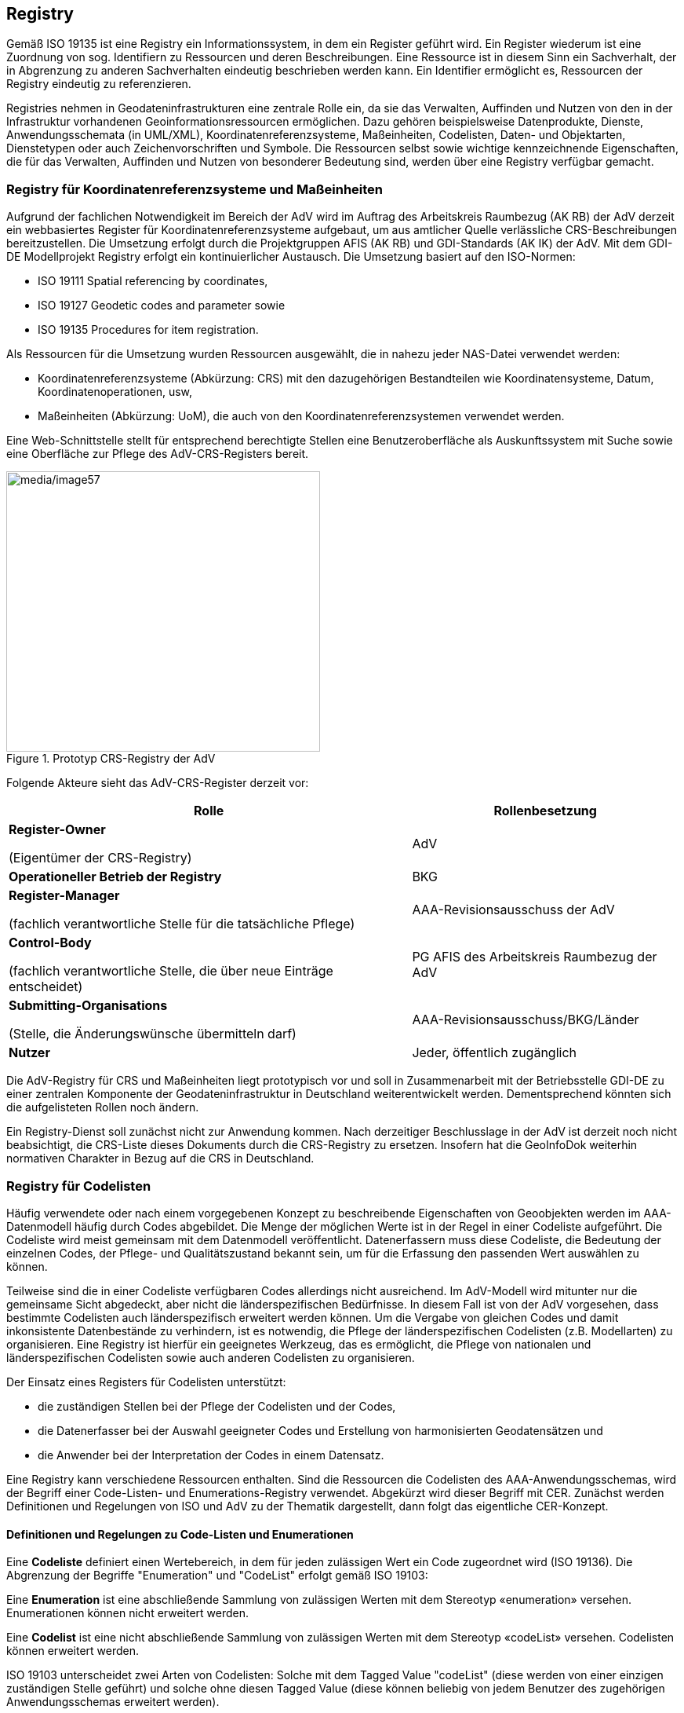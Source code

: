 [[registry]]
== Registry

Gemäß ISO 19135 ist eine Registry ein Informationssystem, in dem ein Register geführt wird. Ein Register wiederum ist eine Zuordnung von sog. Identifiern zu Ressourcen und deren Beschreibungen. Eine Ressource ist in diesem Sinn ein Sachverhalt, der in Abgrenzung zu anderen Sachverhalten eindeutig beschrieben werden kann. Ein Identifier ermöglicht es, Ressourcen der Registry eindeutig zu referenzieren.

Registries nehmen in Geodateninfrastrukturen eine zentrale Rolle ein, da sie das Verwalten, Auffinden und Nutzen von den in der Infrastruktur vorhandenen Geoinformationsressourcen ermöglichen. Dazu gehören beispielsweise Datenprodukte, Dienste, Anwendungsschemata (in UML/XML), Koordinatenreferenzsysteme, Maßeinheiten, Codelisten, Daten- und Objektarten, Dienstetypen oder auch Zeichenvorschriften und Symbole. Die Ressourcen selbst sowie wichtige kennzeichnende Eigenschaften, die für das Verwalten, Auffinden und Nutzen von besonderer Bedeutung sind, werden über eine Registry verfügbar gemacht.

[[registry_crsuom]]
=== Registry für Koordinatenreferenzsysteme und Maßeinheiten

Aufgrund der fachlichen Notwendigkeit im Bereich der AdV wird im Auftrag des Arbeitskreis Raumbezug (AK RB) der AdV derzeit ein webbasiertes Register für Koordinatenreferenzsysteme aufgebaut, um aus amtlicher Quelle verlässliche CRS-Beschreibungen bereitzustellen. Die Umsetzung erfolgt durch die Projektgruppen AFIS (AK RB) und GDI-Standards (AK IK) der AdV. Mit dem GDI-DE Modellprojekt Registry erfolgt ein kontinuierlicher Austausch. Die Umsetzung basiert auf den ISO-Normen:

* ISO 19111 Spatial referencing by coordinates,
* ISO 19127 Geodetic codes and parameter sowie
* ISO 19135 Procedures for item registration.

Als Ressourcen für die Umsetzung wurden Ressourcen ausgewählt, die in nahezu jeder NAS-Datei verwendet werden:

* Koordinatenreferenzsysteme (Abkürzung: CRS) mit den dazugehörigen Bestandteilen wie Koordinatensysteme, Datum, Koordinatenoperationen, usw,
* Maßeinheiten (Abkürzung: UoM), die auch von den Koordinatenreferenzsystemen verwendet werden.

Eine Web-Schnittstelle stellt für entsprechend berechtigte Stellen eine Benutzeroberfläche als Auskunftssystem mit Suche sowie eine Oberfläche zur Pflege des AdV-CRS-Registers bereit.

[#img_57,reftext='{figure-caption} {counter:figure-num}']
.Prototyp CRS-Registry der AdV
image::media/image57.png[media/image57,width=400,height=357]

Folgende Akteure sieht das AdV-CRS-Register derzeit vor:

[width="100%",cols="60%,40%",options="header"]
|===
|*Rolle* |*Rollenbesetzung*
a|
*Register-Owner*

(Eigentümer der CRS-Registry)

|AdV
|*Operationeller Betrieb der Registry* |BKG
a|
*Register-Manager*

(fachlich verantwortliche Stelle für die tatsächliche Pflege)

|AAA-Revisionsausschuss der AdV
a|
*Control-Body*

(fachlich verantwortliche Stelle, die über neue Einträge entscheidet)

|PG AFIS des Arbeitskreis Raumbezug der AdV
a|
*Submitting-Organisations*

(Stelle, die Änderungswünsche übermitteln darf)

|AAA-Revisionsausschuss/BKG/Länder
|*Nutzer* |Jeder, öffentlich zugänglich
|===

Die AdV-Registry für CRS und Maßeinheiten liegt prototypisch vor und soll in Zusammenarbeit mit der Betriebsstelle GDI-DE zu einer zentralen Komponente der Geodateninfrastruktur in Deutschland weiterentwickelt werden. Dementsprechend könnten sich die aufgelisteten Rollen noch ändern.

Ein Registry-Dienst soll zunächst nicht zur Anwendung kommen. Nach derzeitiger Beschlusslage in der AdV ist derzeit noch nicht beabsichtigt, die CRS-Liste dieses Dokuments durch die CRS-Registry zu ersetzen. Insofern hat die GeoInfoDok weiterhin normativen Charakter in Bezug auf die CRS in Deutschland.

[[registry_codelists]]
=== Registry für Codelisten

Häufig verwendete oder nach einem vorgegebenen Konzept zu beschreibende Eigenschaften von Geoobjekten werden im AAA-Datenmodell häufig durch Codes abgebildet. Die Menge der möglichen Werte ist in der Regel in einer Codeliste aufgeführt. Die Codeliste wird meist gemeinsam mit dem Datenmodell veröffentlicht. Datenerfassern muss diese Codeliste, die Bedeutung der einzelnen Codes, der Pflege- und Qualitätszustand bekannt sein, um für die Erfassung den passenden Wert auswählen zu können.

Teilweise sind die in einer Codeliste verfügbaren Codes allerdings nicht ausreichend. Im AdV-Modell wird mitunter nur die gemeinsame Sicht abgedeckt, aber nicht die länderspezifischen Bedürfnisse. In diesem Fall ist von der AdV vorgesehen, dass bestimmte Codelisten auch länderspezifisch erweitert werden können. Um die Vergabe von gleichen Codes und damit inkonsistente Datenbestände zu verhindern, ist es notwendig, die Pflege der länderspezifischen Codelisten (z.B. Modellarten) zu organisieren. Eine Registry ist hierfür ein geeignetes Werkzeug, das es ermöglicht, die Pflege von nationalen und länderspezifischen Codelisten sowie auch anderen Codelisten zu organisieren.

Der Einsatz eines Registers für Codelisten unterstützt:

* die zuständigen Stellen bei der Pflege der Codelisten und der Codes,
* die Datenerfasser bei der Auswahl geeigneter Codes und Erstellung von harmonisierten Geodatensätzen und
* die Anwender bei der Interpretation der Codes in einem Datensatz.

Eine Registry kann verschiedene Ressourcen enthalten. Sind die Ressourcen die Codelisten des AAA-Anwendungsschemas, wird der Begriff einer Code-Listen- und Enumerations-Registry verwendet. Abgekürzt wird dieser Begriff mit CER. Zunächst werden Definitionen und Regelungen von ISO und AdV zu der Thematik dargestellt, dann folgt das eigentliche CER-Konzept.

[[registry_codelists_regelungen]]
==== Definitionen und Regelungen zu Code-Listen und Enumerationen

Eine *Codeliste* definiert einen Wertebereich, in dem für jeden zulässigen Wert ein Code zugeordnet wird (ISO 19136). Die Abgrenzung der Begriffe "Enumeration" und "CodeList" erfolgt gemäß ISO 19103:

Eine *Enumeration* ist eine abschließende Sammlung von zulässigen Werten mit dem Stereotyp «enumeration» versehen. Enumerationen können nicht erweitert werden.

Eine *Codelist* ist eine nicht abschließende Sammlung von zulässigen Werten mit dem Stereotyp «codeList» versehen. Codelisten können erweitert werden.

ISO 19103 unterscheidet zwei Arten von Codelisten: Solche mit dem Tagged Value "codeList" (diese werden von einer einzigen zuständigen Stelle geführt) und solche ohne diesen Tagged Value (diese können beliebig von jedem Benutzer des zugehörigen Anwendungsschemas erweitert werden).

Im Basisschema gebrauchte Code-Listen, die von ihrem Charakter her a) von den anwendungsspezifischen Subschemata gefüllt werden müssen und b) zur Integration unterschiedlicher Anwendungen erweiterbar sein müssen, werden im Basisschema in der Regel als leere Klassen definiert und mit dem Stereotype «CodeList» versehen. In einigen Fällen sind bei Codelisten im Basisschema Wertearten angegeben (z.B. bei AA_Anlassart). Erweiterungen und Änderungen dieser Listen führen nicht zu einer neuen Version der Austauschschnittstelle. Sie erscheinen demnach nicht im Ausgabe-Schema, sondern werden in Form eines dictionaries in einer "externen" XML-Datei geführt. Sie werden an zentraler Stelle mit der Möglichkeit des online-Zugriffs geführt und gepflegt. Mit den Implementierungen des AAA-Modells wächst der Bedarf für ein Konzept zur Erweiterung dieser Codelisten. Hat sich z.B. Land XYZ im Sinne des AdV-Leitfadens zur Fachdatenanbindung eine länderspezifische Ausgabe geschaffen, so fehlt noch ein Code in der Codelist AX_Anlassart_Benutzungsauftrag, um die Erzeugung eben dieser Ausgabe initiieren zu können.

Alle Codelisten des AAA-Fachschemas führen vier- oder sechsstellige Ganzzahl-Codes (wegen führenden Nullen ungleich Integer). Für eine länderspezifische Erweiterung kommen folgende Codelisten mit folgender Stellenzahl in Frage:

[width="100%",cols="72%,28%",options="header"]
|===
a|
Codelist
a|
Stellenzahl

a|
AA_Anlassart

a|
6

a|
AA_Anlassart_Benutzungsauftrag

a|
4

a|
AA_WeitereModellart

a|
unbegrenzt

|===

Die länderspezifische Erweiterung von Codelisten des AAA-Fachschemas (hier speziell der Codes) wird mit dem zweistelligen Länderkürzel (vgl. xref:basisschema_aaa_oids[xrefstyle=full]) eingeleitet. Dem BKG steht das dort vorgesehene dreistellige Kürzel "BKG" zur Verfügung.

Als weitere Zeichen sind die Ziffern {0-9} und Zeichen {A-Z, a-z, ohne Umlaute} zulässig. Groß- und Kleinschreibung wird unterschieden.

Die Stellenanzahl des länderspezifischen Codes einschließlich Präfix sollte zur Erleichterung der Implementierung mit der des AdV-Codes identisch sein. Zukünftig könnte bei Fachinformationssystemen ggf. Bedarf an einer größeren Stellenzahl bestehen.

Beispiele:

* Ein länderspezifischer vierstelliger Benutzungsanlass z.B. lautet "RP10" oder auch "RPA6".
* Ein vierstelliger Benutzungsanlass des BKG (einzige Instanz dreistelligen Kürzels) lautet "BKG7" oder auch "BKGa".

Hierdurch vereinfacht sich eine zentrale Registrierung ("Registry") der erweiterbaren Codelisten (jedes Land und das BKG arbeitet im eigenen Namensraum). Falls die erwähnte Registrierung im Rahmen von GDI-DE nicht benötigt wird, kann sie sogar komplett entfallen.

Die Codelisten- und Enumerationswertearten mit Stereotype und Tagged Value "retired" führen diesen Status mit den zugehörigen Informationen ("gueltigVonModellversion", "gueltigBisModellversion") auch in der CER.

Eine weitere Anforderung zur Führung einer CER ergibt sich aus xref:basisschema_qaundmetadaten[xrefstyle=full]:

"In der Rollenangabe ist ein Codelistenverweis erforderlich, der gemäß ISO/TS 19139 8.5.5 eine URL sein muss. Im Beispiel ist eine URL auf ein Code-List-Dictionary im OGC-Schemarepository angegeben. Dies kann alternativ - wie bei Schemaverweisen - auch ein anderer gültiger Verweis auf ein Code-List-Dictionary sein."

Dies wird mit einem Beispiel näher illustriert:

[source,xml]
----
<gmd:role>
  <gmd:CI_RoleCode codeList="http://schemas.opengis.net/iso/19139/20070417/resources/Codelist/gmxCodelists.xml#CI_RoleCode" codeListValue="processor">processor</CI_RoleCode>
</gmd:role>"
----

[[registry_codelists_registry]]
==== Registry für Codelisten und Enumerationen

Codelisten und Enumerationen der AdV werden in dem Codelisten-Register der GDI geführt (Link: https://registry.gdi-de.org/codelist/[GDI-DE Registry]). Dies betrifft derzeit die Codelisten und Enumerationen aus dem AAA-Anwendungsschema und den Anwendungsschemata Landbedeckung, Landnutzung, Geometrische Verbesserung und Bodenrichtwertmodell. Die Vorgehensweise ist hierbei wie folgt:

* Die Codelisten und Enumerationen werden unter dem Namespace +
https://registry.gdi-de.org/codelist/de.adv-online.gid geführt.
* Die URL zum Aufruf der Codelisten und Enumerationen lautet: +
https://registry.gdi-de.org/codelist/de.adv-online.gid/{Codelist-Name}/{Werteart}
* Codelisten und Enumerationen der Anwendungsschemata in der GeoInfoDok werden im UML-Modell vom Revisionsausschuss gepflegt.
* Veröffentlicht werden zunächst die Codelisten und später auch die Enumerationen der aktuellen Version.

[[registry_xsd]]
=== XML-Schema-Register

XML-Schemata werden bei OGC und INSPIRE in einfachen, dateibasierten Repositories über WebServer bereitgestellt. Diese einfache Bereitstellung ist für die Zwecke der AdV ausreichend. Hier wird kein nach ISO-19135 ausgerichtetes Register benötigt, sondern eine einfache Lösung reicht aus. Da GDI-DE bereits ein entsprechendes Register aufgebaut hat, wurden sämtliche NAS-Dateien dort eingestellt. Siehe http://repository.gdi-de.org/schemas/adv.

[[registry_easvn]]
=== Enterprise Architect Subversion-Server

Das AAA-Anwendungsschema wird seit der Umstellung auf das Modellierungstool _Enterprise Architect_ nicht mehr lokal auf den Rechnern der Mitglieder des AAA-Revisionsausschusses geführt, sondern zentral in einem UML-Schema-Repository auf einem Server. Damit gilt dies als ein weiteres zentral geführtes Register der AdV. Der Vorteil ist eine eindeutige Referenzversion und die Vermeidung von Versionskonflikten durch ein klares Versionskonzept sowie eine zugangsbeschränkte Nutzung. Zudem werden sämtliche Änderungen aller Akteure dokumentiert.

Es besteht neben der Veröffentlichung in AdV-online die Möglichkeit, für weitere Personen (z.B. den AAA-Ansprechpartnern der Länder) lesenden Zugriff einzurichten.

Auch die Einbindung der ISO-Datenmodelle erfolgt über einen Subversion-Server der EU, der beim Joint Research Center (JRC) gehostet wird.